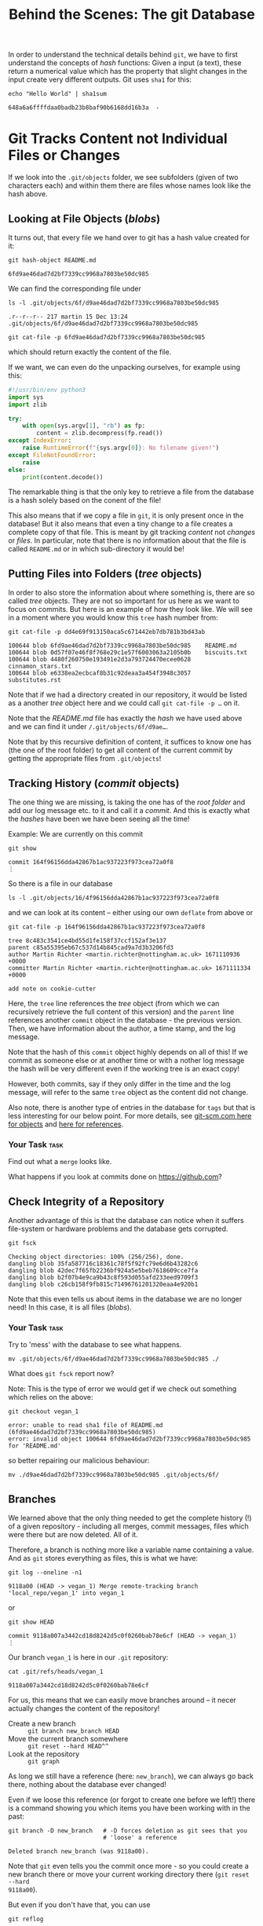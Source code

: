 #+title: Behind the Scenes: The git Database

In order to understand the technical details behind ~git~, we have to first
understand the concepts of /hash/ functions: Given a input (a text), these return
a numerical value which has the property that slight changes in the input create
very different outputs. Git uses ~sha1~ for this:
#+begin_src shell-script
echo "Hello World" | sha1sum
#+end_src
#+begin_example
648a6a6ffffdaa0badb23b8baf90b6168dd16b3a  -
#+end_example

* Git Tracks Content not Individual Files or Changes

If we look into the ~.git/objects~ folder, we see subfolders (given of two
characters each) and within them there are files whose names look like the hash
above.

** Looking at File Objects (/blobs/)
It turns out, that every file we hand over to git has a hash value created for
it:
#+begin_src shell-script
git hash-object README.md
#+end_src
#+begin_example
6fd9ae46dad7d2bf7339cc9968a7803be50dc985
#+end_example

We can find the corresponding file under
#+begin_src shell-script
ls -l .git/objects/6f/d9ae46dad7d2bf7339cc9968a7803be50dc985
#+end_src
#+begin_example
.r--r--r-- 217 martin 15 Dec 13:24 .git/objects/6f/d9ae46dad7d2bf7339cc9968a7803be50dc985
#+end_example
#+begin_src shell-script
git cat-file -p 6fd9ae46dad7d2bf7339cc9968a7803be50dc985
#+end_src
which should return exactly the content of the file.

If we want, we can even do the unpacking ourselves, for example using this:
#+begin_src python
#!/usr/bin/env python3
import sys
import zlib

try:
    with open(sys.argv[1], "rb") as fp:
        content = zlib.decompress(fp.read())
except IndexError:
    raise RuntimeError(f"{sys.argv[0]}: No filename given!")
except FileNotFoundError:
    raise
else:
    print(content.decode())
#+end_src

The remarkable thing is that the only key to retrieve a file from the database
is a hash solely based on the conent of the file!

This also means that if we copy a file in ~git~, it is only present once in the
database! But it also means that even a tiny change to a file creates a complete
copy of that file. This is meant by git tracking /content/ not /changes/ or /files/.
In particular, note that there is no information about that the file is called
~README.md~ or in which sub-directory it would be!

** Putting Files into Folders (/tree/ objects)

In order to also store the information about where something is, there are so
called /tree/ objects. They are not so important for us here as we want to focus
on commits. But here is an example of how they look like. We will see in a
moment where you would know this ~tree~ hash number from:
#+begin_src shell-script
git cat-file -p dd4e69f913150aca5c671442eb7db781b3bd43ab
#+end_src
#+begin_example
100644 blob 6fd9ae46dad7d2bf7339cc9968a7803be50dc985    README.md
100644 blob 0d57f07e46f8f768e29c1e57f6003063a2105b0b    biscuits.txt
100644 blob 4480f260750e193491e2d3a793724470ecee0628    cinnamon_stars.txt
100644 blob e6338ea2ecbcaf8b31c92deaa3a454f3948c3057    substitutes.rst
#+end_example

Note that if we had a directory created in our repository, it would be listed as a another /tree/ object here and we could call ~git cat-file -p …~ on it.

Note that the /README.md/ file has exactly the /hash/ we have used above and we can find it under ~/.git/objects/6f/d9ae…~.

Note that by this recursive definition of content, it suffices to know one has (the one of the root folder) to get all content of the current commit by getting the appropriate files from ~.git/objects~!

** Tracking History (/commit/ objects)

The one thing we are missing, is taking the one has of the /root folder/ and add our log message etc. to it and call it a /commit/. And this is exactly what the /hashes/ have been we have been seeing all the time!

Example: We are currently on this commit
#+begin_src shell-script
git show
#+end_src
#+begin_example
commit 164f96156dda42867b1ac937223f973cea72a0f8
⋮
#+end_example
So there is a file in our database
#+begin_src shell-script
ls -l .git/objects/16/4f96156dda42867b1ac937223f973cea72a0f8
#+end_src
and we can look at its content – either using our own ~deflate~ from above or
#+begin_src shell-script
git cat-file -p 164f96156dda42867b1ac937223f973cea72a0f8
#+end_src
#+begin_example
tree 8c483c3541ce4bd55d1fe158f37ccf152af3e137
parent c85a55395eb67c537d14b845cad9a7d3b3206fd3
author Martin Richter <martin.richter@nottingham.ac.uk> 1671110936 +0000
committer Martin Richter <martin.richter@nottingham.ac.uk> 1671111334 +0000

add note on cookie-cutter
#+end_example

Here, the ~tree~ line references the /tree/ object (from which we can recursively
retrieve the full content of this version) and the ~parent~ line references
another ~commit~ object in the database - the previous version. Then, we have
information about the author, a time stamp, and the log message.

Note that the hash of this ~commit~ object highly depends on all of this! If we
commit as someone else or at another time or with a nother log message the hash
will be very different even if the working tree is an exact copy!

However, both commits, say if they only differ in the time and the log message,
will refer to the same ~tree~ object as the content did not change.

Also note, there is another type of entries in the database for ~tags~ but that is
less interesting for our below point. For more details, see
[[https://git-scm.com/book/en/v2/Git-Internals-Git-Objects][git-scm.com here for objects]] and [[https://git-scm.com/book/en/v2/Git-Internals-Git-References][here for references]].

*** Your Task :task:
Find out what a ~merge~ looks like.

What happens if you look at commits done on [[https://github.com]]?

** Check Integrity of a Repository
Another advantage of this is that the database can notice when it suffers
file-system or hardware problems and the database gets corrupted.
#+begin_src shell-script
git fsck
#+end_src
#+begin_example
Checking object directories: 100% (256/256), done.
dangling blob 35fa587716c18361c78f5f92fc79e6d6b43282c6
dangling blob 42dec7f65fb2236bf924a5e5beb7618609cce7fa
dangling blob b2f07b4e9ca9b43c8f593d055afd233eed9709f3
dangling blob c26cb158f9fb815c71496761201320eaa4e920b1
#+end_example

Note that this even tells us about items in the database we are no longer need!
In this case, it is all files (/blobs/).

*** Your Task :task:

Try to 'mess' with the database to see what happens.
#+begin_src shell-script
mv .git/objects/6f/d9ae46dad7d2bf7339cc9968a7803be50dc985 ./
#+end_src

What does ~git fsck~ report now?

Note: This is the type of error we would get if we check out something which
relies on the above:
#+begin_src shell-script
git checkout vegan_1
#+end_src
#+begin_example
error: unable to read sha1 file of README.md (6fd9ae46dad7d2bf7339cc9968a7803be50dc985)
error: invalid object 100644 6fd9ae46dad7d2bf7339cc9968a7803be50dc985 for 'README.md'
#+end_example
so better repairing our malicious behaviour:
#+begin_src shell-script
mv ./d9ae46dad7d2bf7339cc9968a7803be50dc985 .git/objects/6f/
#+end_src

** Branches

We learned above that the only thing needed to get the complete history (!) of a
given repository - including all merges, commit messages, files which were there
but are now deleted. All of it.

Therefore, a branch is nothing more like a variable name containing a value. And
as ~git~ stores everything as files, this is what we have:
#+begin_src shell-script
git log --oneline -n1
#+end_src
#+begin_example
9118a00 (HEAD -> vegan_1) Merge remote-tracking branch 'local_repo/vegan_1' into vegan_1
#+end_example
or
#+begin_src shell-script
git show HEAD
#+end_src
#+begin_example
commit 9118a007a3442cd18d8242d5c0f0260bab78e6cf (HEAD -> vegan_1)
⋮
#+end_example

Our branch ~vegan_1~ is here in our ~.git~ repository:
#+begin_src shell-script
cat .git/refs/heads/vegan_1
#+end_src
#+begin_example
9118a007a3442cd18d8242d5c0f0260bab78e6cf
#+end_example

For us, this means that we can easily move branches around – it necer actually
changes the content of the repository!

- Create a new branch :: ~git branch new_branch HEAD~
- Move the current branch somewhere :: ~git reset --hard HEAD^^~
- Look at the repository :: ~git graph~

As long we still have a reference (here: ~new_branch~), we can always go back
there, nothing about the database ever changed!

Even if we loose this reference (or forgot to create one before we left!) there
is a command showing you which items you have been working with in the past:
#+begin_src shell-script
git branch -D new_branch   # -D forces deletion as git sees that you
                           # 'loose' a reference
#+end_src
#+begin_example
Deleted branch new_branch (was 9118a00).
#+end_example
Note that ~git~ even tells you the commit once more - so you could create a new
branch there or move your current working directory there (~git reset --hard
9118a00~).

But even if you don't have that, you can use
#+begin_src shell-script
git reflog
#+end_src
#+begin_example
93a0b93 (HEAD -> vegan_1) HEAD@{0}: reset: moving to HEAD~~~
9118a00 HEAD@{1}: checkout: moving from vegan_1 to vegan_1
⋮
#+end_example
The first line is where we are now. The second line would have been where we
were before. As indicated, you can even use ~git reset --hard HEAD@{1}~ to get
back there.

All this emphasises, that once you handed something to ~git~, it is very hard to
loose it.

*** Your Task :task:
Use the above ~git --reset~ and ~git branch~ to create new brances and move around.

The aim is to realize that there is always a way back to where you came from and
it is almost impossible to break it.
